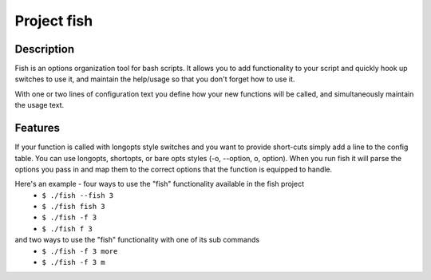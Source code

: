 ============
Project fish
============

Description
-----------

Fish is an options organization tool for bash scripts.
It allows you to add functionality to your script and quickly hook up switches to use it, and maintain the help/usage so that you don't forget how to use it.

With one or two lines of configuration text you define how your new functions will be called, and simultaneously maintain the usage text.

Features
--------
If your function is called with longopts style switches and you want to provide short-cuts simply add a line to the config table. You can use longopts, shortopts, or bare opts styles (-o, --option, o, option).
When you run fish it will parse the options you pass in and map them to the correct options that the function is equipped to handle.

Here's an example - four ways to use the "fish" functionality available in the fish project
 - ``$ ./fish --fish 3``
 - ``$ ./fish fish 3``
 - ``$ ./fish -f 3``
 - ``$ ./fish f 3``

and two ways to use the "fish" functionality with one of its sub commands
 - ``$ ./fish -f 3 more``
 - ``$ ./fish -f 3 m``
